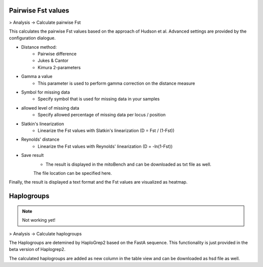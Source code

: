 Pairwise Fst values
===================

> Analysis -> Calculate pairwise Fst

This calculates the pairwise Fst values based on the approach of Hudson et al.
Advanced settings are provided by the configuration dialogue.

.. image:: images/Fst_settings.png
   :align: center


* Distance method:
    * Pairwise difference
    * Jukes & Cantor
    * Kimura 2-parameters

* Gamma a value
    * This parameter is used to perform gamma correction on the distance measure

* Symbol for missing data
    * Specify symbol that is used for missing data in your samples

* allowed level of missing data
    * Specify allowed percentage of missing data per locus / position

* Slatkin's linearization
    * Linearize the Fst values with Slatkin's linearization (D = Fst / (1-Fst))

* Reynolds' distance
    * Linearize the Fst values with Reynolds' linearization (D = -ln(1-Fst))

* Save result
    * The result is displayed in the mitoBench and can be downloaded as txt file as well.
    The file location can be specified here.


Finally, the result is displayed a text format and the Fst values are
visualized as heatmap.



Haplogroups
===========

.. note::
  Not working yet!

> Analysis -> Calculate haplogroups

The Haplogroups are detemined by HaploGrep2 based on the FastA sequence. This
functionality is just provided in the beta version of Haplogrep2.

The calculated haplogroups are added as new column in the table view and can be
downloaded as hsd file as well.
